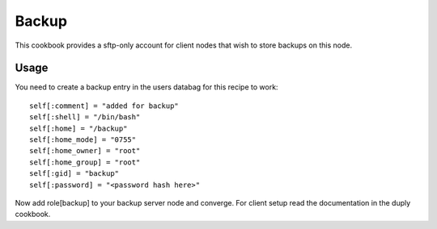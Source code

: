Backup
======

This cookbook provides a sftp-only account for client nodes that wish to store
backups on this node.

Usage
-----

You need to create a backup entry in the users databag for this recipe to work:
::

  self[:comment] = "added for backup"
  self[:shell] = "/bin/bash"
  self[:home] = "/backup"
  self[:home_mode] = "0755"
  self[:home_owner] = "root"
  self[:home_group] = "root"
  self[:gid] = "backup"
  self[:password] = "<password hash here>"

Now add role[backup] to your backup server node and converge. For client setup
read the documentation in the duply cookbook.
